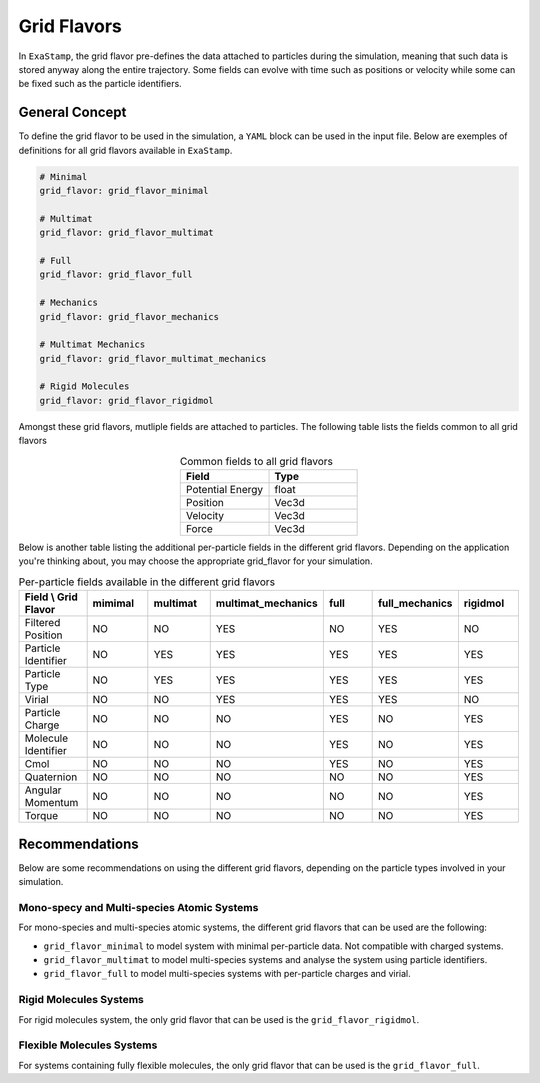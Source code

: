 .. _flavors:

Grid Flavors
============

In ``ExaStamp``, the grid flavor pre-defines the data attached to particles during the simulation, meaning that such data is stored anyway along the entire trajectory. Some fields can evolve with time such as positions or velocity while some can be fixed such as the particle identifiers.

General Concept
---------------

To define the grid flavor to be used in the simulation, a ``YAML`` block can be used in the input file. Below are exemples of definitions for all grid flavors available in ``ExaStamp``.

.. code-block:: yaml

   # Minimal
   grid_flavor: grid_flavor_minimal
   
   # Multimat
   grid_flavor: grid_flavor_multimat

   # Full
   grid_flavor: grid_flavor_full

   # Mechanics
   grid_flavor: grid_flavor_mechanics

   # Multimat Mechanics
   grid_flavor: grid_flavor_multimat_mechanics

   # Rigid Molecules
   grid_flavor: grid_flavor_rigidmol
   

Amongst these grid flavors, mutliple fields are attached to particles. The following table lists the fields common to all grid flavors

.. list-table:: Common fields to all grid flavors
   :widths: 30 30
   :header-rows: 1
   :align: center

   * - Field
     - Type
   * - Potential Energy
     - float
   * - Position
     - Vec3d
   * - Velocity
     - Vec3d
   * - Force
     - Vec3d
     
Below is another table listing the additional per-particle fields in the different grid flavors. Depending on the application you're thinking about, you may choose the appropriate grid_flavor for your simulation.

.. list-table:: Per-particle fields available in the different grid flavors
   :widths: 30 30 30 30 30 30 30
   :header-rows: 1
   :align: center

   * - Field \\ Grid Flavor
     - mimimal
     - multimat
     - multimat_mechanics
     - full
     - full_mechanics
     - rigidmol
   * - Filtered Position
     - NO
     - NO
     - YES
     - NO
     - YES
     - NO
   * - Particle Identifier
     - NO
     - YES
     - YES 
     - YES
     - YES 
     - YES
   * - Particle Type
     - NO
     - YES
     - YES
     - YES
     - YES 
     - YES
   * - Virial
     - NO
     - NO
     - YES  
     - YES
     - YES    
     - NO
   * - Particle Charge
     - NO
     - NO
     - NO  
     - YES
     - NO 
     - YES
   * - Molecule Identifier
     - NO
     - NO
     - NO  
     - YES
     - NO 
     - YES
   * - Cmol
     - NO
     - NO
     - NO  
     - YES
     - NO 
     - YES
   * - Quaternion
     - NO
     - NO
     - NO  
     - NO
     - NO 
     - YES
   * - Angular Momentum
     - NO
     - NO
     - NO  
     - NO
     - NO 
     - YES
   * - Torque
     - NO
     - NO
     - NO  
     - NO
     - NO 
     - YES

Recommendations
---------------

Below are some recommendations on using the different grid flavors, depending on the particle types involved in your simulation.

Mono-specy and Multi-species Atomic Systems
^^^^^^^^^^^^^^^^^^^^^^^^^^^^^^^^^^^^^^^^^^^

For mono-species and multi-species atomic systems, the different grid flavors that can be used are the following:

- ``grid_flavor_minimal`` to model system with minimal per-particle data. Not compatible with charged systems.
- ``grid_flavor_multimat`` to model multi-species systems and analyse the system using particle identifiers.
- ``grid_flavor_full`` to model multi-species systems with per-particle charges and virial.
  
Rigid Molecules Systems
^^^^^^^^^^^^^^^^^^^^^^^

For rigid molecules system, the only grid flavor that can be used is the ``grid_flavor_rigidmol``.  

Flexible Molecules Systems
^^^^^^^^^^^^^^^^^^^^^^^^^^

For systems containing fully flexible molecules, the only grid flavor that can be used is the ``grid_flavor_full``.

